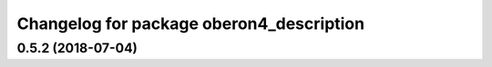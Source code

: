 ^^^^^^^^^^^^^^^^^^^^^^^^^^^^^^^^^^^^^^^^^
Changelog for package oberon4_description
^^^^^^^^^^^^^^^^^^^^^^^^^^^^^^^^^^^^^^^^^

0.5.2 (2018-07-04)
------------------
